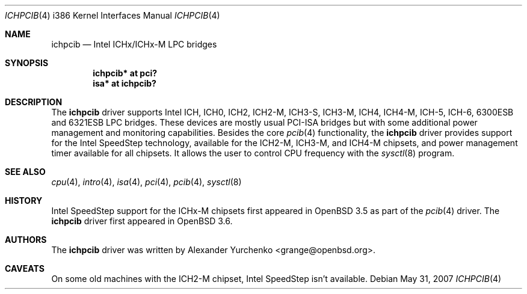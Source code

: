 .\"	$OpenBSD: ichpcib.4,v 1.8 2007/05/31 19:19:55 jmc Exp $
.\"
.\" Copyright (c) 2004 Alexander Yurchenko <grange@openbsd.org>
.\"
.\" Permission to use, copy, modify, and distribute this software for any
.\" purpose with or without fee is hereby granted, provided that the above
.\" copyright notice and this permission notice appear in all copies.
.\"
.\" THE SOFTWARE IS PROVIDED "AS IS" AND THE AUTHOR DISCLAIMS ALL WARRANTIES
.\" WITH REGARD TO THIS SOFTWARE INCLUDING ALL IMPLIED WARRANTIES OF
.\" MERCHANTABILITY AND FITNESS. IN NO EVENT SHALL THE AUTHOR BE LIABLE FOR
.\" ANY SPECIAL, DIRECT, INDIRECT, OR CONSEQUENTIAL DAMAGES OR ANY DAMAGES
.\" WHATSOEVER RESULTING FROM LOSS OF USE, DATA OR PROFITS, WHETHER IN AN
.\" ACTION OF CONTRACT, NEGLIGENCE OR OTHER TORTIOUS ACTION, ARISING OUT OF
.\" OR IN CONNECTION WITH THE USE OR PERFORMANCE OF THIS SOFTWARE.
.\"
.Dd $Mdocdate: May 31 2007 $
.Dt ICHPCIB 4 i386
.Os
.Sh NAME
.Nm ichpcib
.Nd Intel ICHx/ICHx-M LPC bridges
.Sh SYNOPSIS
.Cd "ichpcib* at pci?"
.Cd "isa* at ichpcib?"
.Sh DESCRIPTION
The
.Nm
driver supports Intel
.Tn ICH ,
.Tn ICH0 ,
.Tn ICH2 ,
.Tn ICH2-M ,
.Tn ICH3-S ,
.Tn ICH3-M ,
.Tn ICH4 ,
.Tn ICH4-M ,
.Tn ICH-5 ,
.Tn ICH-6 ,
.Tn 6300ESB
and
.Tn 6321ESB
LPC bridges.
These devices are mostly usual
.Tn PCI-ISA
bridges but with some additional power management and monitoring
capabilities.
Besides the core
.Xr pcib 4
functionality, the
.Nm
driver provides support for the Intel SpeedStep technology, available
for the
.Tn ICH2-M ,
.Tn ICH3-M ,
and
.Tn ICH4-M
chipsets, and power management timer available for all chipsets.
It allows the user to control CPU frequency with the
.Xr sysctl 8
program.
.Sh SEE ALSO
.Xr cpu 4 ,
.Xr intro 4 ,
.Xr isa 4 ,
.Xr pci 4 ,
.Xr pcib 4 ,
.Xr sysctl 8
.Sh HISTORY
Intel SpeedStep support for the ICHx-M chipsets first appeared in
.Ox 3.5
as part of the
.Xr pcib 4
driver.
The
.Nm
driver first appeared in
.Ox 3.6 .
.Sh AUTHORS
The
.Nm
driver was written by
.An Alexander Yurchenko Aq grange@openbsd.org .
.Sh CAVEATS
On some old machines with the
.Tn ICH2-M
chipset, Intel SpeedStep isn't available.
